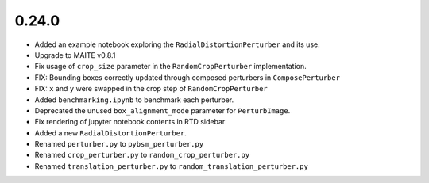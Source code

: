 0.24.0
======

* Added an example notebook exploring the ``RadialDistortionPerturber`` and its use.

* Upgrade to MAITE v0.8.1

* Fix usage of ``crop_size`` parameter in the ``RandomCropPerturber`` implementation.

* FIX: Bounding boxes correctly updated through composed perturbers in ``ComposePerturber``

* FIX: ``x`` and ``y`` were swapped in the crop step of ``RandomCropPerturber``

* Added ``benchmarking.ipynb`` to benchmark each perturber.

* Deprecated the unused ``box_alignment_mode`` parameter for ``PerturbImage``.

* Fix rendering of jupyter notebook contents in RTD sidebar

* Added a new ``RadialDistortionPerturber``.

* Renamed ``perturber.py`` to ``pybsm_perturber.py``

* Renamed ``crop_perturber.py`` to ``random_crop_perturber.py``

* Renamed ``translation_perturber.py`` to ``random_translation_perturber.py``

